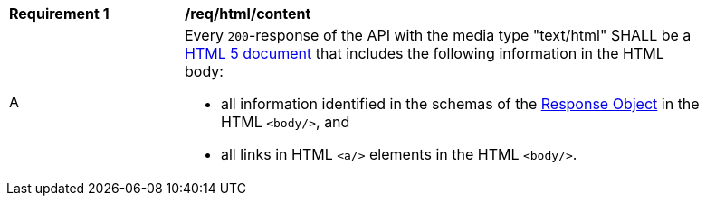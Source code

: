 [[req_html_content]]
[width="90%",cols="2,6a"]
|===
^|*Requirement {counter:req-id}* |*/req/html/content* 
^|A|Every `200`-response of the API with the media type "text/html" SHALL be a link:https://www.w3.org/TR/html5/[HTML 5 document] that includes the following information in the HTML body:

* all information identified in the schemas of the
link:https://github.com/OAI/OpenAPI-Specification/blob/master/versions/3.0.0.md#responseObject[Response Object] in the HTML `<body/>`, and 
* all links in HTML `<a/>` elements in the HTML `<body/>`.
|===
